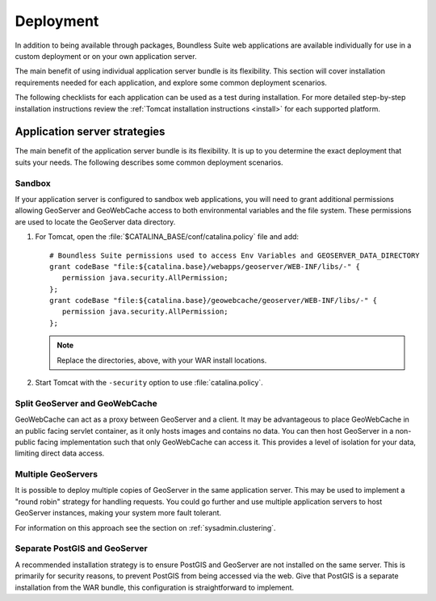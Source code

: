 .. _sysadmin.deploy:

Deployment
==========

In addition to being available through packages, Boundless Suite web applications are available individually for use in a custom deployment or on your own application server.

The main benefit of using individual application server bundle is its flexibility. This section will cover installation requirements needed for each application, and explore some common deployment scenarios.

The following checklists for each application can be used as a test during installation. For more detailed step-by-step installation instructions review the :ref:`Tomcat installation instructions <install>` for each supported platform.

Application server strategies
-----------------------------

The main benefit of the application server bundle is its flexibility. It is up to you determine the exact deployment that suits your needs. The following describes some common deployment scenarios.

Sandbox
^^^^^^^

If your application server is configured to sandbox web applications, you will need to grant additional permissions allowing GeoServer and GeoWebCache access to both environmental variables and the file system. These permissions are used to locate the GeoServer data directory.

#. For Tomcat, open the :file:`$CATALINA_BASE/conf/catalina.policy` file and add::

      # Boundless Suite permissions used to access Env Variables and GEOSERVER_DATA_DIRECTORY
      grant codeBase "file:${catalina.base}/webapps/geoserver/WEB-INF/libs/-" {
         permission java.security.AllPermission;
      };
      grant codeBase "file:${catalina.base}/geowebcache/geoserver/WEB-INF/libs/-" {
         permission java.security.AllPermission;
      };

   .. note:: Replace the directories, above, with your WAR install locations.
  
#. Start Tomcat with the ``-security`` option to use :file:`catalina.policy`.

Split GeoServer and GeoWebCache
^^^^^^^^^^^^^^^^^^^^^^^^^^^^^^^

GeoWebCache can act as a proxy between GeoServer and a client. It may be advantageous to place GeoWebCache in an public facing servlet container, as it only hosts images and contains no data. You can then host GeoServer in a non-public facing implementation such that only GeoWebCache can access it. This provides a level of isolation for your data, limiting direct data access. 

Multiple GeoServers
^^^^^^^^^^^^^^^^^^^

It is possible to deploy multiple copies of GeoServer in the same application server. This may be used to implement a "round robin" strategy for handling requests. You could go further and use multiple application servers to host GeoServer instances, making your system more fault tolerant.

For information on this approach see the section on :ref:`sysadmin.clustering`.

Separate PostGIS and GeoServer
^^^^^^^^^^^^^^^^^^^^^^^^^^^^^^

A recommended installation strategy is to ensure PostGIS and GeoServer are not installed on the same server. This is primarily for security reasons, to prevent PostGIS from being accessed via the web. Give that PostGIS is a separate installation from the WAR bundle, this configuration is straightforward to implement.
